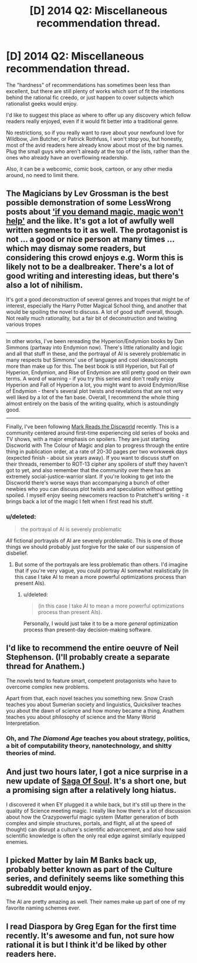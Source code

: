 #+TITLE: [D] 2014 Q2: Miscellaneous recommendation thread.

* [D] 2014 Q2: Miscellaneous recommendation thread.
:PROPERTIES:
:Author: Prezombie
:Score: 8
:DateUnix: 1396296356.0
:DateShort: 2014-Apr-01
:END:
The "hardness" of recommendations has sometimes been less than excellent, but there are still plenty of works which sort of fit the intentions behind the rational fic creedo, or just happen to cover subjects which rationalist geeks would enjoy.

I'd like to suggest this place as where to offer up any discovery which fellow readers really enjoyed, even if it would fit better into a traditional genre.

No restrictions, so if you really want to rave about your newfound love for Wildbow, Jim Butcher, or Patrick Rothfuss, I won't stop you, but honestly, most of the avid readers here already know about most of the big names. Plug the small guys who aren't already at the top of the lists, rather than the ones who already have an overflowing readership.

Also, it can be a webcomic, comic book, cartoon, or any other media around, no need to limit there.


** The Magicians by Lev Grossman is the best possible demonstration of some LessWrong posts about [[http://lesswrong.com/lw/ou/if_you_demand_magic_magic_wont_help/]['if you demand magic, magic won't help']] and the like. It's got a lot of awfully well written segments to it as well. The protagonist is not ... a good or nice person at many times ... which may dismay some readers, but considering this crowd enjoys e.g. Worm this is likely not to be a dealbreaker. There's a lot of good writing and interesting ideas, but there's also a lot of nihilism.

It's got a good deconstruction of several genres and tropes that might be of interest, especially the Harry Potter Magical School thing, and another that would be spoiling the novel to discuss. A lot of good stuff overall, though. Not really much rationality, but a fair bit of deconstruction and twisting various tropes

--------------

In other works, I've been rereading the Hyperion/Endymion books by Dan Simmons (partway into Endymion now). There's little rationality and logic and all that stuff in these, and the portrayal of AI is severely problematic in many respects but Simmons' use of language and cool ideas/concepts more than make up for this. The best book is still Hyperion, but Fall of Hyperion, Endymion, and Rise of Endymion are still pretty good on their own terms. A word of warning - if you try this series and don't really enjoy Hyperion and Fall of Hyperion a lot, you might want to avoid Endymion/Rise of Endymion - there's several plot twists and revelations that are not very well liked by a lot of the fan base. Overall, I recommend the whole thing almost entirely on the basis of the writing quality, which is astoundingly good.

--------------

Finally, I've been following [[http://markreads.net/reviews/][Mark Reads the Discworld]] recently. This is a community centered around first-time experiencing old series of books and TV shows, with a major emphasis on spoilers. They are just starting Discworld with The Colour of Magic and plan to progress through the entire thing in publication order, at a rate of 20-30 pages per two workweek days (expected finish - about six years away). If you want to discuss stuff on their threads, remember to ROT-13 cipher any spoilers of stuff they haven't got to yet, and also remember that the community over there has an extremely social-justice-warrior slant. If you're looking to get into the Discworld there's worse ways than accompanying a bunch of other newbies who you can discuss plot twists and speculation without getting spoiled. I myself enjoy seeing newcomers reaction to Pratchett's writing - it brings back a lot of the magic I felt when I first read his stuff.
:PROPERTIES:
:Author: Escapement
:Score: 4
:DateUnix: 1396302184.0
:DateShort: 2014-Apr-01
:END:

*** u/deleted:
#+begin_quote
  the portrayal of AI is severely problematic
#+end_quote

/All/ fictional portrayals of AI are severely problematic. This is one of those things we should probably just forgive for the sake of our suspension of disbelief.
:PROPERTIES:
:Score: 1
:DateUnix: 1396361423.0
:DateShort: 2014-Apr-01
:END:

**** But some of the portrayals are less problematic than others. I'd imagine that if you're very vague, you could portray AI somewhat realistically (in this case I take AI to mean a more powerful optimizations process than present AIs).
:PROPERTIES:
:Author: yourgayfaggot
:Score: 1
:DateUnix: 1396365434.0
:DateShort: 2014-Apr-01
:END:

***** u/deleted:
#+begin_quote
  (in this case I take AI to mean a more powerful optimizations process than present AIs).
#+end_quote

Personally, I would just take it to be a more /general/ optimization process than present-day decision-making software.
:PROPERTIES:
:Score: 1
:DateUnix: 1396365592.0
:DateShort: 2014-Apr-01
:END:


** I'd like to recommend the entire oeuvre of Neil Stephenson. (I'll probably create a separate thread for Anathem.)

The novels tend to feature smart, competent protagonists who have to overcome complex new problems.

Apart from that, each novel teaches you something new. Snow Crash teaches you about Sumerian society and linguistics, Quicksilver teaches you about the dawn of science and how money became a thing, Anathem teaches you about philosophy of science and the Many World Interpretation.
:PROPERTIES:
:Score: 3
:DateUnix: 1396442439.0
:DateShort: 2014-Apr-02
:END:

*** Oh, and /The Diamond Age/ teaches you about strategy, politics, a bit of computability theory, nanotechnology, and shitty theories of mind.
:PROPERTIES:
:Score: 2
:DateUnix: 1396784535.0
:DateShort: 2014-Apr-06
:END:


** And just two hours later, I got a nice surprise in a new update of [[http://www.sagaofsoul.com/][Saga Of Soul]]. It's a short one, but a promising sign after a relatively long hiatus.

I discovered it when EY plugged it a while back, but it's still up there in the quality of Science meeting magic. I really like how there's a lot of discussion about how the Crazypowerful magic system (Matter generation of both complex and simple structures, portals, and flight, all at the speed of thought) can disrupt a culture's scientific advancement, and also how said scientific knowledge is often the only real edge against similarly equipped enemies.
:PROPERTIES:
:Author: Prezombie
:Score: 2
:DateUnix: 1396304090.0
:DateShort: 2014-Apr-01
:END:


** I picked Matter by Iain M Banks back up, probably better known as part of the Culture series, and definitely seems like something this subreddit would enjoy.

The AI are pretty amazing as well. Their names make up part of one of my favorite naming schemes ever.
:PROPERTIES:
:Author: Junkle
:Score: 1
:DateUnix: 1396364235.0
:DateShort: 2014-Apr-01
:END:


** I read Diaspora by Greg Egan for the first time recently. It's awesome and fun, not sure how rational it is but I think it'd be liked by other readers here.
:PROPERTIES:
:Author: somnicule
:Score: 1
:DateUnix: 1396610758.0
:DateShort: 2014-Apr-04
:END:
